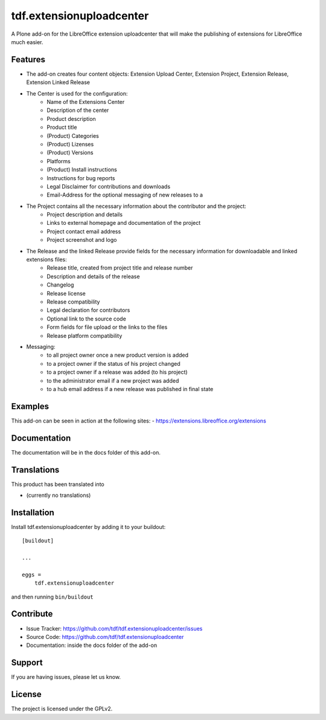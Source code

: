 .. This README is meant for consumption by humans and pypi. Pypi can render rst files so please do not use Sphinx features.
   If you want to learn more about writing documentation, please check out: http://docs.plone.org/about/documentation_styleguide_addons.html
   This text does not appear on pypi or github. It is a comment.

=========================
tdf.extensionuploadcenter
=========================

A Plone add-on for the LibreOffice extension uploadcenter that will make the publishing of extensions for LibreOffice much easier.

Features
--------

- The add-on creates four content objects: Extension Upload Center, Extension Project, Extension Release, Extension Linked Release
- The Center is used for the configuration:
   + Name of the Extensions Center
   + Description of the center
   + Product description
   + Product title
   + (Product) Categories
   + (Product) Lizenses
   + (Product) Versions
   + Platforms
   + (Product) Install instructions
   + Instructions for bug reports
   + Legal Disclaimer for contributions and downloads
   + Email-Address for the optional messaging of new releases to a

- The Project contains all the necessary information about the contributor and the project:
   + Project description and details
   + Links to external homepage and documentation of the project
   + Project contact email address
   + Project screenshot and logo

- The Release and the linked Release provide fields for the necessary information for downloadable and linked extensions files:
   + Release title, created from project title and release number
   + Description and details of the release
   + Changelog
   + Release license
   + Release compatibility
   + Legal declaration for contributors
   + Optional link to the source code
   + Form fields for file upload or the links to the files
   + Release platform compatibility

- Messaging:
   + to all project owner once a new product version is added
   + to a project owner if the status of his project changed
   + to a project owner if a release was added (to his project)
   + to the administrator email if a new project was added
   + to a hub email address if a new release was published in final state

Examples
--------

This add-on can be seen in action at the following sites:
- https://extensions.libreoffice.org/extensions


Documentation
-------------

The documentation will be in the docs folder of this add-on.


Translations
------------

This product has been translated into

- (currently no translations)


Installation
------------

Install tdf.extensionuploadcenter by adding it to your buildout::

    [buildout]

    ...

    eggs =
        tdf.extensionuploadcenter


and then running ``bin/buildout``


Contribute
----------

- Issue Tracker: https://github.com/tdf/tdf.extensionuploadcenter/issues
- Source Code: https://github.com/tdf/tdf.extensionuploadcenter
- Documentation: inside the docs folder of the add-on


Support
-------

If you are having issues, please let us know.



License
-------

The project is licensed under the GPLv2.
